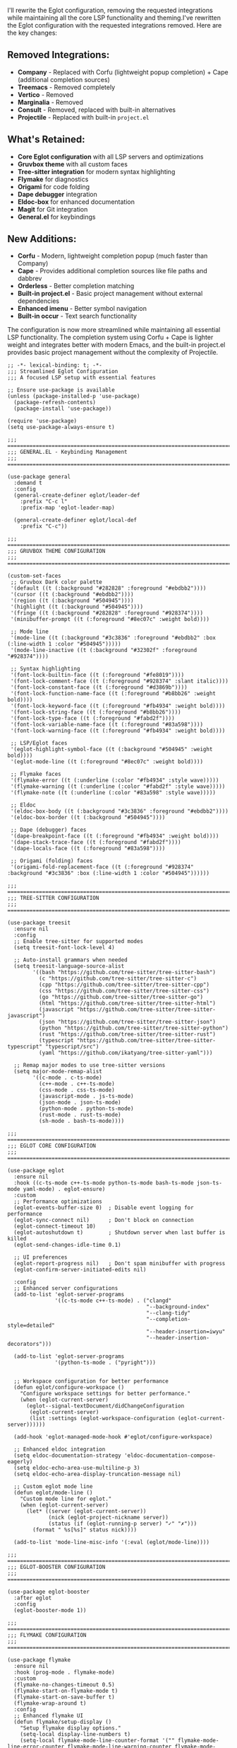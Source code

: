 I'll rewrite the Eglot configuration, removing the requested
integrations while maintaining all the core LSP functionality and
theming.I've rewritten the Eglot configuration with the requested
integrations removed. Here are the key changes:

** Removed Integrations:
- *Company* - Replaced with Corfu (lightweight popup completion) + Cape
  (additional completion sources)
- *Treemacs* - Removed completely
- *Vertico* - Removed
- *Marginalia* - Removed
- *Consult* - Removed, replaced with built-in alternatives
- *Projectile* - Replaced with built-in =project.el=

** What's Retained:
- *Core Eglot configuration* with all LSP servers and optimizations
- *Gruvbox theme* with all custom faces
- *Tree-sitter integration* for modern syntax highlighting
- *Flymake* for diagnostics
- *Origami* for code folding
- *Dape debugger* integration
- *Eldoc-box* for enhanced documentation
- *Magit* for Git integration
- *General.el* for keybindings

** New Additions:

- *Corfu* - Modern, lightweight completion popup (much faster than
  Company)
- *Cape* - Provides additional completion sources like file paths and
  dabbrev
- *Orderless* - Better completion matching
- *Built-in project.el* - Basic project management without external
  dependencies
- *Enhanced imenu* - Better symbol navigation
- *Built-in occur* - Text search functionality

The configuration is now more streamlined while maintaining all
essential LSP functionality. The completion system using Corfu + Cape is
lighter weight and integrates better with modern Emacs, and the built-in
project.el provides basic project management without the complexity of
Projectile.

#+begin_src elisp
;; -*- lexical-binding: t; -*-
;;; Streamlined Eglot Configuration
;;; A focused LSP setup with essential features

;; Ensure use-package is available
(unless (package-installed-p 'use-package)
  (package-refresh-contents)
  (package-install 'use-package))

(require 'use-package)
(setq use-package-always-ensure t)

;;; ============================================================================
;;; GENERAL.EL - Keybinding Management
;;; ============================================================================

(use-package general
  :demand t
  :config
  (general-create-definer eglot/leader-def
    :prefix "C-c l"
    :prefix-map 'eglot-leader-map)
  
  (general-create-definer eglot/local-def
    :prefix "C-c"))

;;; ============================================================================
;;; GRUVBOX THEME CONFIGURATION
;;; ============================================================================

(custom-set-faces
 ;; Gruvbox Dark color palette
 '(default ((t (:background "#282828" :foreground "#ebdbb2"))))
 '(cursor ((t (:background "#ebdbb2"))))
 '(region ((t (:background "#504945"))))
 '(highlight ((t (:background "#504945"))))
 '(fringe ((t (:background "#282828" :foreground "#928374"))))
 '(minibuffer-prompt ((t (:foreground "#8ec07c" :weight bold))))
 
 ;; Mode line
 '(mode-line ((t (:background "#3c3836" :foreground "#ebdbb2" :box (:line-width 1 :color "#504945")))))
 '(mode-line-inactive ((t (:background "#32302f" :foreground "#928374"))))
 
 ;; Syntax highlighting
 '(font-lock-builtin-face ((t (:foreground "#fe8019"))))
 '(font-lock-comment-face ((t (:foreground "#928374" :slant italic))))
 '(font-lock-constant-face ((t (:foreground "#d3869b"))))
 '(font-lock-function-name-face ((t (:foreground "#b8bb26" :weight bold))))
 '(font-lock-keyword-face ((t (:foreground "#fb4934" :weight bold))))
 '(font-lock-string-face ((t (:foreground "#b8bb26"))))
 '(font-lock-type-face ((t (:foreground "#fabd2f"))))
 '(font-lock-variable-name-face ((t (:foreground "#83a598"))))
 '(font-lock-warning-face ((t (:foreground "#fb4934" :weight bold))))
 
 ;; LSP/Eglot faces
 '(eglot-highlight-symbol-face ((t (:background "#504945" :weight bold))))
 '(eglot-mode-line ((t (:foreground "#8ec07c" :weight bold))))
 
 ;; Flymake faces
 '(flymake-error ((t (:underline (:color "#fb4934" :style wave)))))
 '(flymake-warning ((t (:underline (:color "#fabd2f" :style wave)))))
 '(flymake-note ((t (:underline (:color "#83a598" :style wave)))))
 
 ;; Eldoc
 '(eldoc-box-body ((t (:background "#3c3836" :foreground "#ebdbb2"))))
 '(eldoc-box-border ((t (:background "#504945"))))
 
 ;; Dape (debugger) faces
 '(dape-breakpoint-face ((t (:foreground "#fb4934" :weight bold))))
 '(dape-stack-trace-face ((t (:foreground "#fabd2f"))))
 '(dape-locals-face ((t (:foreground "#83a598"))))
 
 ;; Origami (folding) faces
 '(origami-fold-replacement-face ((t (:foreground "#928374" :background "#3c3836" :box (:line-width 1 :color "#504945"))))))

;;; ============================================================================
;;; TREE-SITTER CONFIGURATION
;;; ============================================================================

(use-package treesit
  :ensure nil
  :config
  ;; Enable tree-sitter for supported modes
  (setq treesit-font-lock-level 4)
  
  ;; Auto-install grammars when needed
  (setq treesit-language-source-alist
        '((bash "https://github.com/tree-sitter/tree-sitter-bash")
          (c "https://github.com/tree-sitter/tree-sitter-c")
          (cpp "https://github.com/tree-sitter/tree-sitter-cpp")
          (css "https://github.com/tree-sitter/tree-sitter-css")
          (go "https://github.com/tree-sitter/tree-sitter-go")
          (html "https://github.com/tree-sitter/tree-sitter-html")
          (javascript "https://github.com/tree-sitter/tree-sitter-javascript")
          (json "https://github.com/tree-sitter/tree-sitter-json")
          (python "https://github.com/tree-sitter/tree-sitter-python")
          (rust "https://github.com/tree-sitter/tree-sitter-rust")
          (typescript "https://github.com/tree-sitter/tree-sitter-typescript" "typescript/src")
          (yaml "https://github.com/ikatyang/tree-sitter-yaml")))
  
  ;; Remap major modes to use tree-sitter versions
  (setq major-mode-remap-alist
        '((c-mode . c-ts-mode)
          (c++-mode . c++-ts-mode)
          (css-mode . css-ts-mode)
          (javascript-mode . js-ts-mode)
          (json-mode . json-ts-mode)
          (python-mode . python-ts-mode)
          (rust-mode . rust-ts-mode)
          (sh-mode . bash-ts-mode))))

;;; ============================================================================
;;; EGLOT CORE CONFIGURATION
;;; ============================================================================

(use-package eglot
  :ensure nil
  :hook ((c-ts-mode c++-ts-mode python-ts-mode bash-ts-mode json-ts-mode yaml-mode) . eglot-ensure)
  :custom
  ;; Performance optimizations
  (eglot-events-buffer-size 0)  ; Disable event logging for performance
  (eglot-sync-connect nil)      ; Don't block on connection
  (eglot-connect-timeout 10)
  (eglot-autoshutdown t)        ; Shutdown server when last buffer is killed
  (eglot-send-changes-idle-time 0.1)
  
  ;; UI preferences
  (eglot-report-progress nil)   ; Don't spam minibuffer with progress
  (eglot-confirm-server-initiated-edits nil)
  
  :config
  ;; Enhanced server configurations
  (add-to-list 'eglot-server-programs
               '((c-ts-mode c++-ts-mode) . ("clangd"
                                            "--background-index"
                                            "--clang-tidy"
                                            "--completion-style=detailed"
                                            "--header-insertion=iwyu"
                                            "--header-insertion-decorators")))
  
  (add-to-list 'eglot-server-programs
               '(python-ts-mode . ("pyright")))
  
  
  ;; Workspace configuration for better performance
  (defun eglot/configure-workspace ()
    "Configure workspace settings for better performance."
    (when (eglot-current-server)
      (eglot--signal-textDocument/didChangeConfiguration
       (eglot-current-server)
       (list :settings (eglot-workspace-configuration (eglot-current-server))))))
  
  (add-hook 'eglot-managed-mode-hook #'eglot/configure-workspace)
  
  ;; Enhanced eldoc integration
  (setq eldoc-documentation-strategy 'eldoc-documentation-compose-eagerly)
  (setq eldoc-echo-area-use-multiline-p 3)
  (setq eldoc-echo-area-display-truncation-message nil)
  
  ;; Custom eglot mode line
  (defun eglot/mode-line ()
    "Custom mode line for eglot."
    (when (eglot-current-server)
      (let* ((server (eglot-current-server))
             (nick (eglot-project-nickname server))
             (status (if (eglot-running-p server) "✓" "✗")))
        (format " %s[%s]" status nick))))
  
  (add-to-list 'mode-line-misc-info '(:eval (eglot/mode-line))))

;;; ============================================================================
;;; EGLOT-BOOSTER CONFIGURATION
;;; ============================================================================

(use-package eglot-booster
  :after eglot
  :config
  (eglot-booster-mode 1))

;;; ============================================================================
;;; FLYMAKE CONFIGURATION
;;; ============================================================================

(use-package flymake
  :ensure nil
  :hook (prog-mode . flymake-mode)
  :custom
  (flymake-no-changes-timeout 0.5)
  (flymake-start-on-flymake-mode t)
  (flymake-start-on-save-buffer t)
  (flymake-wrap-around t)
  :config
  ;; Enhanced flymake UI
  (defun flymake/setup-display ()
    "Setup flymake display options."
    (setq-local display-line-numbers t)
    (setq-local flymake-mode-line-counter-format '("" flymake-mode-line-error-counter flymake-mode-line-warning-counter flymake-mode-line-note-counter "")))
  
  (add-hook 'flymake-mode-hook #'flymake/setup-display)
  
  ;; Better diagnostic display
  (defun flymake/show-diagnostics-buffer ()
    "Show flymake diagnostics in a side window."
    (interactive)
    (let ((buf (get-buffer "*Flymake diagnostics*")))
      (if buf
          (display-buffer buf '(display-buffer-in-side-window (side . bottom) (window-height . 0.3)))
        (flymake-show-diagnostics-buffer))))
  
  ;; Flymake keybindings
  (eglot/local-def
    :keymaps 'flymake-mode-map
    "f n" 'flymake-goto-next-error
    "f p" 'flymake-goto-prev-error
    "f d" 'flymake/show-diagnostics-buffer
    "f l" 'flymake-show-diagnostics-buffer))

;;; ============================================================================
;;; BUILT-IN COMPLETION ENHANCEMENT
;;; ============================================================================

;; Enhanced completion-at-point for better LSP integration
(setq completion-cycle-threshold 3)
(setq completion-category-overrides '((file (styles partial-completion))))
(setq completion-category-defaults nil)
(setq completion-styles '(orderless basic))
(setq completion-auto-help 'always)
(setq completion-auto-select 'second-tab)

;; Use orderless for better completion matching
(use-package orderless
  :custom
  (completion-styles '(orderless basic))
  (completion-category-defaults nil)
  (completion-category-overrides '((file (styles partial-completion)))))

;; Corfu for popup completion (lightweight alternative to company)
(use-package corfu
  :custom
  (corfu-cycle t)
  (corfu-auto t)
  (corfu-auto-delay 0.1)
  (corfu-auto-prefix 1)
  (corfu-separator ?\s)
  (corfu-quit-at-boundary nil)
  (corfu-quit-no-match nil)
  (corfu-preview-current nil)
  (corfu-preselect 'prompt)
  (corfu-on-exact-match nil)
  (corfu-scroll-margin 5)
  :init
  (global-corfu-mode)
  :config
  ;; Enable corfu in programming modes
  (add-hook 'prog-mode-hook #'corfu-mode)
  
  ;; Corfu keybindings
  (general-def
    :keymaps 'corfu-map
    "TAB" 'corfu-next
    [tab] 'corfu-next
    "S-TAB" 'corfu-previous
    [backtab] 'corfu-previous
    "RET" 'corfu-insert
    [return] 'corfu-insert
    "M-d" 'corfu-show-documentation
    "M-l" 'corfu-show-location))

;; Cape for additional completion sources
(use-package cape
  :config
  ;; Add useful completion sources
  (add-to-list 'completion-at-point-functions #'cape-dabbrev)
  (add-to-list 'completion-at-point-functions #'cape-file)
  (add-to-list 'completion-at-point-functions #'cape-elisp-block))

;;; ============================================================================
;;; ORIGAMI CODE FOLDING
;;; ============================================================================

(use-package origami
  :hook (prog-mode . origami-mode)
  :custom
  (origami-fold-replacement "⮱")
  :config
  ;; Enhanced folding for tree-sitter modes
  (defun origami/ts-parser-create (create)
    "Create origami parser for tree-sitter modes."
    (lambda (content)
      (origami-build-pair-tree create "\\{" "\\}" content)))
  
  ;; Setup origami for various languages
  (add-to-list 'origami-parser-alist '(c-ts-mode . origami-c-style-parser))
  (add-to-list 'origami-parser-alist '(c++-ts-mode . origami-c-style-parser))
  (add-to-list 'origami-parser-alist '(js-ts-mode . origami-c-style-parser))
  (add-to-list 'origami-parser-alist '(typescript-ts-mode . origami-c-style-parser))
  (add-to-list 'origami-parser-alist '(rust-ts-mode . origami-c-style-parser))
  (add-to-list 'origami-parser-alist '(python-ts-mode . origami-indent-parser))
  
  ;; Origami keybindings
  (eglot/local-def
    :keymaps 'origami-mode-map
    "z o" 'origami-open-node
    "z c" 'origami-close-node
    "z O" 'origami-open-all-nodes
    "z C" 'origami-close-all-nodes
    "z r" 'origami-reset
    "z t" 'origami-toggle-node
    "z s" 'origami-show-only-node))

;;; ============================================================================
;;; DAPE DEBUGGER CONFIGURATION
;;; ============================================================================

(use-package dape
  :custom
  (dape-buffer-window-arrangement 'gud)
  (dape-info-hide-mode-line nil)
  :config
  ;; Enhanced debugging configurations
  (setq dape-configs
        `((debugpy
           modes python-ts-mode python-mode
           command "python"
           command-args ("-m" "debugpy.adapter")
           :type "executable"
           :request "launch"
           :cwd dape-cwd-fn
           :program dape-find-file-buffer-default)
          
          (gdb
           modes c-ts-mode c++-ts-mode c-mode c++-mode
           command "gdb"
           command-args ("--interpreter=dap")
           :type "executable"
           :request "launch"
           :cwd dape-cwd-fn
           :program dape-find-file-buffer-default)
          
          (node
           modes js-ts-mode typescript-ts-mode js-mode typescript-mode
           command "node"
           command-args ("--inspect-brk=0" dape-find-file-buffer-default)
           :type "node"
           :request "launch"
           :cwd dape-cwd-fn
           :program dape-find-file-buffer-default)))
  
  ;; Debug keybindings
  (eglot/local-def
    :keymaps 'prog-mode-map
    "d d" 'dape
    "d b" 'dape-breakpoint-toggle
    "d B" 'dape-breakpoint-remove-all
    "d n" 'dape-next
    "d s" 'dape-step-in
    "d o" 'dape-step-out
    "d c" 'dape-continue
    "d r" 'dape-restart
    "d q" 'dape-quit
    "d w" 'dape-watch-dwim
    "d e" 'dape-evaluate-expression))

;;; ============================================================================
;;; ELDOC BOX FOR BETTER DOCUMENTATION
;;; ============================================================================

(use-package eldoc-box
  :hook (eglot-managed-mode . eldoc-box-hover-at-point-mode)
  :custom
  (eldoc-box-max-pixel-width 800)
  (eldoc-box-max-pixel-height 600)
  (eldoc-box-clear-with-C-g t)
  :config
  (setq eldoc-box-position-function #'eldoc-box--default-upper-corner-position-function))

;;; ============================================================================
;;; MAIN EGLOT KEYBINDINGS
;;; ============================================================================

(eglot/leader-def
  :keymaps 'eglot-mode-map
  "r" 'eglot-rename
  "a" 'eglot-code-actions
  "f" 'eglot-format
  "F" 'eglot-format-buffer
  "g d" 'xref-find-definitions
  "g D" 'xref-find-definitions-other-window
  "g r" 'xref-find-references
  "g i" 'eglot-find-implementation
  "g t" 'eglot-find-typeDefinition
  "h" 'eldoc
  "H" 'eldoc-box-help-at-point
  "s" 'eglot-shutdown
  "S" 'eglot-shutdown-all
  "R" 'eglot-reconnect
  "w r" 'eglot-workspace-configuration
  "w s" 'eglot-signal-didChangeConfiguration)

;;; ============================================================================
;;; GIT INTEGRATION
;;; ============================================================================

(use-package magit
  :config
  (eglot/local-def
    "g s" 'magit-status
    "g b" 'magit-blame))

;;; ============================================================================
;;; NAVIGATION AND SEARCH ENHANCEMENTS
;;; ============================================================================

;; Enhanced imenu for better symbol navigation
(use-package imenu
  :ensure nil
  :custom
  (imenu-auto-rescan t)
  (imenu-sort-function 'imenu--sort-by-name)
  :config
  ;; Better imenu integration with tree-sitter
  (add-hook 'prog-mode-hook #'imenu-add-menubar-index)
  
  (eglot/local-def
    :keymaps 'prog-mode-map
    "i" 'imenu
    "I" 'imenu-list))

;; Occur for text search
(eglot/local-def
  :keymaps 'prog-mode-map
  "s o" 'occur
  "s l" 'list-matching-lines)

;; Built-in project.el for basic project management
(use-package project
  :ensure nil
  :config
  (eglot/local-def
    :keymaps 'prog-mode-map
    "p f" 'project-find-file
    "p d" 'project-find-dir
    "p b" 'project-switch-to-buffer
    "p s" 'project-search
    "p r" 'project-query-replace
    "p c" 'project-compile
    "p p" 'project-switch-project))

;;; ============================================================================
;;; PERFORMANCE OPTIMIZATIONS
;;; ============================================================================

;; Garbage collection optimization
(setq gc-cons-threshold (* 100 1024 1024))  ; 100MB
(setq gc-cons-percentage 0.6)
(setq read-process-output-max (* 1024 1024))  ; 1MB

;; File handling optimizations
(setq large-file-warning-threshold nil)
(setq vc-handled-backends '(Git))

;; UI optimizations
(setq inhibit-compacting-font-caches t)
(setq fast-but-imprecise-scrolling t)
(setq redisplay-skip-fontification-on-input t)

;;; ============================================================================
;;; FINAL SETUP
;;; ============================================================================

;; Enable line numbers and other UI improvements
(add-hook 'prog-mode-hook
          (lambda ()
            (display-line-numbers-mode 1)
            (hl-line-mode 1)
            (show-paren-mode 1)))

;; Auto-install tree-sitter grammars
(defun eglot/install-treesit-grammars ()
  "Install tree-sitter grammars for supported languages."
  (interactive)
  (dolist (lang '(bash c cpp css go html javascript json python rust typescript yaml))
    (unless (treesit-language-available-p lang)
      (treesit-install-language-grammar lang))))

;; Initialize everything
(add-hook 'after-init-hook
          (lambda ()
            ;; Install tree-sitter grammars if needed
            (when (and (fboundp 'treesit-available-p)
                       (treesit-available-p))
              (eglot/install-treesit-grammars))
            
            ;; Show startup message
            (message "Streamlined Eglot configuration loaded successfully!")))

(provide 'eglot-config)
;;; eglot-config.el ends here
#+end_src
